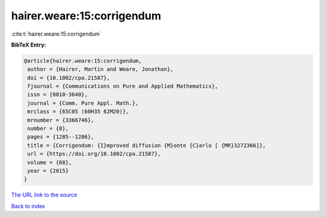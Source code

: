 hairer.weare:15:corrigendum
===========================

:cite:t:`hairer.weare:15:corrigendum`

**BibTeX Entry:**

.. code-block:: bibtex

   @article{hairer.weare:15:corrigendum,
    author = {Hairer, Martin and Weare, Jonathan},
    doi = {10.1002/cpa.21587},
    fjournal = {Communications on Pure and Applied Mathematics},
    issn = {0010-3640},
    journal = {Comm. Pure Appl. Math.},
    mrclass = {65C05 (60H35 62M20)},
    mrnumber = {3366746},
    number = {8},
    pages = {1285--1286},
    title = {Corrigendum: {I}mproved diffusion {M}onte {C}arlo [ {MR}3272366]},
    url = {https://doi.org/10.1002/cpa.21587},
    volume = {68},
    year = {2015}
   }
`The URL link to the source <ttps://doi.org/10.1002/cpa.21587}>`_


`Back to index <../By-Cite-Keys.html>`_
